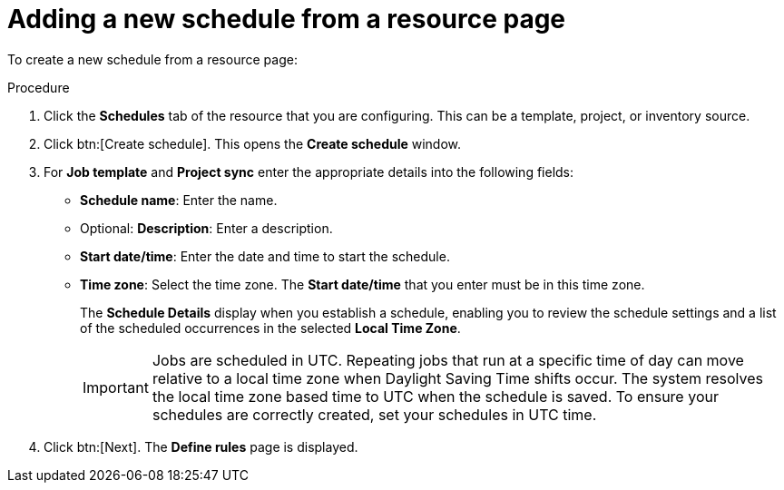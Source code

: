 :_mod-docs-content-type: PROCEDURE

[id="controller-adding-new-schedule-from-resource"]

= Adding a new schedule from a resource page

To create a new schedule from a resource page:

.Procedure
. Click the *Schedules* tab of the resource that you are configuring.
This can be a template, project, or inventory source.
. Click btn:[Create schedule]. 
This opens the *Create schedule* window.

. For *Job template* and *Project sync* enter the appropriate details into the following fields:

* *Schedule name*: Enter the name.
* Optional: *Description*: Enter a description.
* *Start date/time*: Enter the date and time to start the schedule.
* *Time zone*: Select the time zone. The *Start date/time* that you enter must be in this time zone.
//* *Repeat frequency*: Appropriate scheduling options display depending on the frequency you select.
+
The *Schedule Details* display when you establish a schedule, enabling you to review the schedule settings and a list of the scheduled occurrences in the selected *Local Time Zone*.
+
[IMPORTANT]
====
Jobs are scheduled in UTC. 
Repeating jobs that run at a specific time of day can move relative to a local time zone when Daylight Saving Time shifts occur. 
The system resolves the local time zone based time to UTC when the schedule is saved. 
To ensure your schedules are correctly created, set your schedules in UTC time.
====
+
. Click btn:[Next].
The *Define rules* page is displayed.
